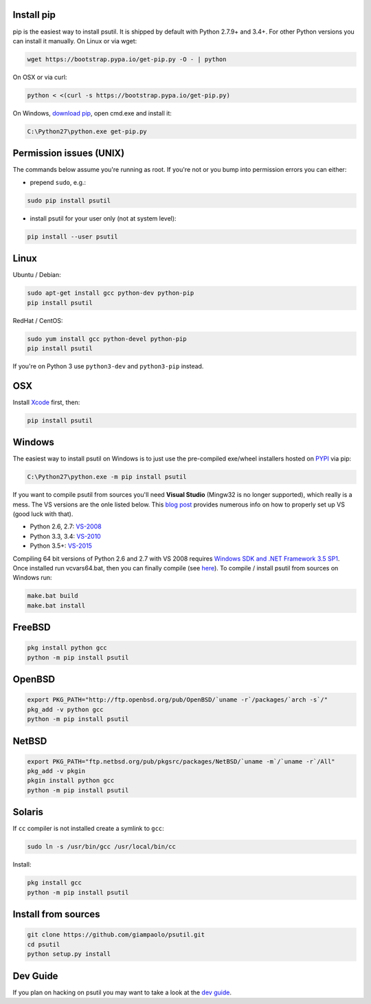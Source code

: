 Install pip
===========

pip is the easiest way to install psutil.
It is shipped by default with Python 2.7.9+ and 3.4+. For other Python versions
you can install it manually.
On Linux or via wget:

.. code-block:: bash

    wget https://bootstrap.pypa.io/get-pip.py -O - | python

On OSX or via curl:

.. code-block:: bash

    python < <(curl -s https://bootstrap.pypa.io/get-pip.py)

On Windows, `download pip <https://pip.pypa.io/en/latest/installing/>`__, open
cmd.exe and install it:

.. code-block:: bat

    C:\Python27\python.exe get-pip.py

Permission issues (UNIX)
========================

The commands below assume you're running as root.
If you're not or you bump into permission errors you can either:

* prepend ``sudo``, e.g.:

.. code-block:: bash

    sudo pip install psutil

* install psutil for your user only (not at system level):

.. code-block:: bash

    pip install --user psutil

Linux
=====

Ubuntu / Debian:

.. code-block:: bash

    sudo apt-get install gcc python-dev python-pip
    pip install psutil

RedHat / CentOS:


.. code-block:: bash

    sudo yum install gcc python-devel python-pip
    pip install psutil

If you're on Python 3 use ``python3-dev`` and ``python3-pip`` instead.

OSX
===

Install `Xcode <https://developer.apple.com/downloads/?name=Xcode>`__
first, then:

.. code-block:: bash

    pip install psutil

Windows
=======

The easiest way to install psutil on Windows is to just use the pre-compiled
exe/wheel installers hosted on
`PYPI <https://pypi.python.org/pypi/psutil/#downloads>`__ via pip:

.. code-block:: bat

    C:\Python27\python.exe -m pip install psutil

If you want to compile psutil from sources you'll need **Visual Studio**
(Mingw32 is no longer supported), which really is a mess. 
The VS versions are the onle listed below. 
This  `blog post <https://blog.ionelmc.ro/2014/12/21/compiling-python-extensions-on-windows/>`__
provides numerous info on how to properly set up VS (good luck with that).

* Python 2.6, 2.7: `VS-2008 <http://www.microsoft.com/en-us/download/details.aspx?id=44266>`__
* Python 3.3, 3.4: `VS-2010 <http://www.visualstudio.com/downloads/download-visual-studio-vs#d-2010-express>`__
* Python 3.5+: `VS-2015 <http://www.visualstudio.com/en-au/news/vs2015-preview-vs>`__

Compiling 64 bit versions of Python 2.6 and 2.7 with VS 2008 requires
`Windows SDK and .NET Framework 3.5 SP1 <https://www.microsoft.com/en-us/download/details.aspx?id=3138>`__.
Once installed run vcvars64.bat, then you can finally compile (see
`here <http://stackoverflow.com/questions/11072521/>`__).
To compile / install psutil from sources on Windows run:

.. code-block:: bat

    make.bat build
    make.bat install

FreeBSD
=======

.. code-block:: bash

    pkg install python gcc
    python -m pip install psutil

OpenBSD
=======

.. code-block:: bash

    export PKG_PATH="http://ftp.openbsd.org/pub/OpenBSD/`uname -r`/packages/`arch -s`/"
    pkg_add -v python gcc
    python -m pip install psutil

NetBSD
======

.. code-block:: bash

    export PKG_PATH="ftp.netbsd.org/pub/pkgsrc/packages/NetBSD/`uname -m`/`uname -r`/All"
    pkg_add -v pkgin
    pkgin install python gcc
    python -m pip install psutil

Solaris
=======

If ``cc`` compiler is not installed create a symlink to ``gcc``:

.. code-block:: bash

    sudo ln -s /usr/bin/gcc /usr/local/bin/cc

Install:

.. code-block:: bash

    pkg install gcc
    python -m pip install psutil

Install from sources
====================

.. code-block:: bash

    git clone https://github.com/giampaolo/psutil.git
    cd psutil
    python setup.py install


Dev Guide
=========

If you plan on hacking on psutil you may want to take a look at the
`dev guide <https://github.com/giampaolo/psutil/blob/master/DEVGUIDE.rst>`__.
